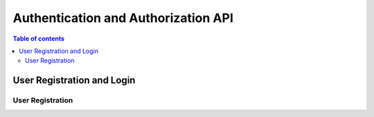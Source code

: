 Authentication and Authorization API
=====================================

.. contents:: Table of contents
   :local:
   :backlinks: none
   :depth: 2

User Registration and Login
----------------------------

User Registration
~~~~~~~~~~~~~~~~~~
.. http:post:: /api/v1/auth/users/register/

    Register a new user to the BookStore User DB.

    :query string email: email of registering user
    :query string username: username of registering user
    :query string password: password of registering user
   
    **Example request**

    .. tabs::

        .. code-tab:: bash

            $ curl --location --request POST 'https://books.colab.duke.edu:8000/api/v1/auth/users/register/' \
            --header 'Content-Type: application/json' \
            --data-raw '{
                "email": "<email>",
                "username": "<username>",
                "password": "<password>"
            }'

        .. code-tab:: python

            import requests
            import json

            url = "https://books.colab.duke.edu:8000/api/v1/auth/users/register/"

            payload = json.dumps({
                "email": "<email>", 
                "username": "<username>", 
                "password": "<password>"
            })
            
            headers = {
            'Content-Type': 'application/json'
            }

            response = requests.request("POST", url, headers=headers, data=payload)

            print(response.text)

    **Example response**

    .. sourcecode:: json

        {
            "email": "<email>",
            "username": "<username>"
        }